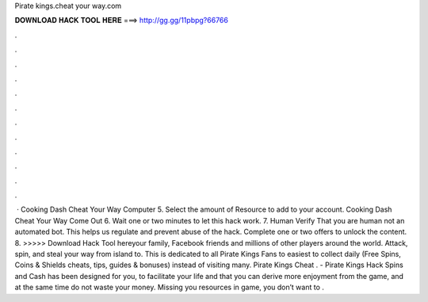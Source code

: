 Pirate kings.cheat your way.com

𝐃𝐎𝐖𝐍𝐋𝐎𝐀𝐃 𝐇𝐀𝐂𝐊 𝐓𝐎𝐎𝐋 𝐇𝐄𝐑𝐄 ===> http://gg.gg/11pbpg?66766

.

.

.

.

.

.

.

.

.

.

.

.

 · Cooking Dash Cheat Your Way Computer 5. Select the amount of Resource to add to your account. Cooking Dash Cheat Your Way Come Out 6. Wait one or two minutes to let this hack work. 7. Human Verify That you are human not an automated bot. This helps us regulate and prevent abuse of the hack. Complete one or two offers to unlock the content. 8. >>>>> Download Hack Tool hereyour family, Facebook friends and millions of other players around the world. Attack, spin, and steal your way from island to. This is dedicated to all Pirate Kings Fans to easiest to collect daily (Free Spins, Coins & Shields cheats, tips, guides & bonuses) instead of visiting many. Pirate Kings Cheat . - Pirate Kings Hack Spins and Cash has been designed for you, to facilitate your life and that you can derive more enjoyment from the game, and at the same time do not waste your money. Missing you resources in game, you don’t want to .